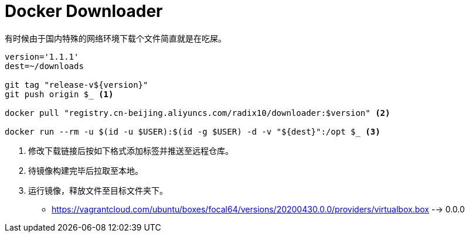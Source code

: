 = Docker Downloader

有时候由于国内特殊的网络环境下载个文件简直就是在吃屎。

[source, bash]
----
version='1.1.1'
dest=~/downloads

git tag "release-v${version}"
git push origin $_ <1>

docker pull "registry.cn-beijing.aliyuncs.com/radix10/downloader:$version" <2>

docker run --rm -u $(id -u $USER):$(id -g $USER) -d -v "${dest}":/opt $_ <3>
----
<1> 修改下载链接后按如下格式添加标签并推送至远程仓库。
<2> 待镜像构建完毕后拉取至本地。
<3> 运行镜像，释放文件至目标文件夹下。

* https://vagrantcloud.com/ubuntu/boxes/focal64/versions/20200430.0.0/providers/virtualbox.box --> 0.0.0
